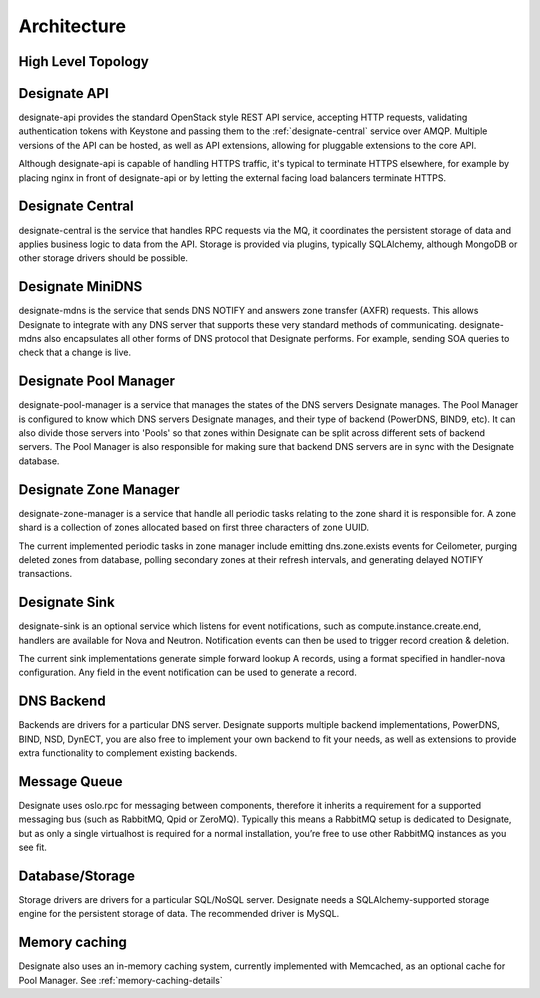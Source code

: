 ..
    Copyright 2012 Endre Karlson for Bouvet ASA

    Licensed under the Apache License, Version 2.0 (the "License"); you may
    not use this file except in compliance with the License. You may obtain
    a copy of the License at

        http://www.apache.org/licenses/LICENSE-2.0

    Unless required by applicable law or agreed to in writing, software
    distributed under the License is distributed on an "AS IS" BASIS, WITHOUT
    WARRANTIES OR CONDITIONS OF ANY KIND, either express or implied. See the
    License for the specific language governing permissions and limitations
    under the License.

.. _architecture:

============
Architecture
============

.. index::
    double: architecture; brief

High Level Topology
-----------------------

.. image:: images/Designate-Arch.png

.. _designate-api:

Designate API
-----------------------
designate-api provides the standard OpenStack style REST API service, accepting HTTP requests, validating authentication tokens with Keystone and passing them to the :ref:`designate-central` service over AMQP. Multiple versions of the API can be hosted, as well as API extensions, allowing for pluggable extensions to the core API.

Although designate-api is capable of handling HTTPS traffic, it's typical to terminate HTTPS elsewhere, for example by placing nginx in front of designate-api or by letting the external facing load balancers terminate HTTPS.

.. _designate-central:

Designate Central
-----------------------
designate-central is the service that handles RPC requests via the MQ, it coordinates the persistent storage of data and applies business logic to data from the API. Storage is provided via plugins, typically SQLAlchemy, although MongoDB or other storage drivers should be possible.

.. _designate-mdns:

Designate MiniDNS
-----------------------
designate-mdns is the service that sends DNS NOTIFY and answers zone transfer (AXFR) requests. This allows Designate to integrate with any DNS server that supports these very standard methods of communicating. designate-mdns also encapsulates all other forms of DNS protocol that Designate performs. For example, sending SOA queries to check that a change is live.

.. _designate-pool-manager:

Designate Pool Manager
-----------------------
designate-pool-manager is a service that manages the states of the DNS servers Designate manages. The Pool Manager is configured to know which DNS servers Designate manages, and their type of backend (PowerDNS, BIND9, etc). It can also divide those servers into 'Pools' so that zones within Designate can be split across different sets of backend servers. The Pool Manager is also responsible for making sure that backend DNS servers are in sync with the Designate database.

.. _designate-zone-manager:

Designate Zone Manager
-----------------------
designate-zone-manager is a service that handle all periodic tasks relating to the zone shard it is responsible for. A zone shard is a collection of zones allocated based on first three characters of zone UUID.

The current implemented periodic tasks in zone manager include emitting dns.zone.exists events for Ceilometer, purging deleted zones from database, polling secondary zones at their refresh intervals, and generating delayed NOTIFY transactions. 

.. _designate-sink:

Designate Sink
-----------------------
designate-sink is an optional service which listens for event notifications, such as compute.instance.create.end, handlers are available for Nova and Neutron. Notification events can then be used to trigger record creation & deletion.

The current sink implementations generate simple forward lookup A records, using a format specified in handler-nova configuration.  Any field in the event notification can be used to generate a record.

.. _dns-backend:

DNS Backend
-----------------------
Backends are drivers for a particular DNS server.
Designate supports multiple backend implementations, PowerDNS, BIND, NSD, DynECT, you are also free to implement your own backend to fit your needs, as well as extensions to provide extra functionality to complement existing backends.

.. _message-queue:

Message Queue
-----------------------
Designate uses oslo.rpc for messaging between components, therefore it inherits a requirement for a supported messaging bus (such as RabbitMQ, Qpid or ZeroMQ).  Typically this means a RabbitMQ setup is dedicated to Designate, but as only a single virtualhost is required for a normal installation, you’re free to use other RabbitMQ instances as you see fit.

.. _database:

Database/Storage
-----------------------
Storage drivers are drivers for a particular SQL/NoSQL server. Designate needs a SQLAlchemy-supported storage engine for the persistent storage of data. The recommended driver is MySQL.

.. _memory-caching-summary:

Memory caching
-----------------------
Designate also uses an in-memory caching system, currently implemented with Memcached, as an optional cache for Pool Manager.
See :ref:`memory-caching-details`
